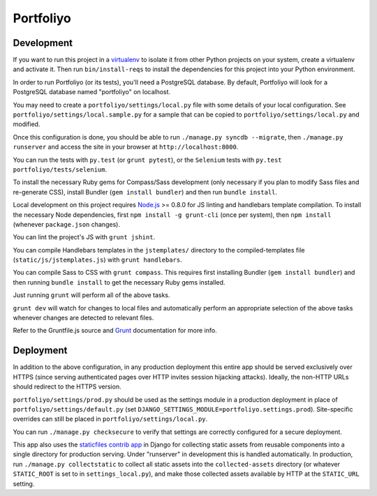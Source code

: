 Portfoliyo
==========

Development
-----------

If you want to run this project in a `virtualenv`_ to isolate it from
other Python projects on your system, create a virtualenv and activate
it.  Then run ``bin/install-reqs`` to install the dependencies for this
project into your Python environment.

In order to run Portfoliyo (or its tests), you'll need a PostgreSQL
database. By default, Portfoliyo will look for a PostgreSQL database named
"portfoliyo" on localhost.

You may need to create a ``portfoliyo/settings/local.py`` file with some
details of your local configuration.  See
``portfoliyo/settings/local.sample.py`` for a sample that can be copied to
``portfoliyo/settings/local.py`` and modified.

Once this configuration is done, you should be able to run ``./manage.py
syncdb --migrate``, then ``./manage.py runserver`` and access the site
in your browser at ``http://localhost:8000``.

You can run the tests with ``py.test`` (or ``grunt pytest``), or the
``Selenium`` tests with ``py.test portfoliyo/tests/selenium``.

.. _virtualenv: http://www.virtualenv.org
.. _Selenium: http://seleniumhq.org

To install the necessary Ruby gems for Compass/Sass development (only
necessary if you plan to modify Sass files and re-generate CSS), install
Bundler (``gem install bundler``) and then run ``bundle install``.

Local development on this project requires `Node.js`_ >= 0.8.0 for JS linting
and handlebars template compilation. To install the necessary Node
dependencies, first ``npm install -g grunt-cli`` (once per system), then ``npm
install`` (whenever ``package.json`` changes).

You can lint the project's JS with ``grunt jshint``.

You can compile Handlebars templates in the ``jstemplates/`` directory to the
compiled-templates file (``static/js/jstemplates.js``) with ``grunt
handlebars``.

You can compile Sass to CSS with ``grunt compass``. This requires first
installing Bundler (``gem install bundler``) and then running ``bundle
install`` to get the necessary Ruby gems installed.

Just running ``grunt`` will perform all of the above tasks.

``grunt dev`` will watch for changes to local files and automatically perform
an appropriate selection of the above tasks whenever changes are detected
to relevant files.

Refer to the Gruntfile.js source and `Grunt`_ documentation for more info.

.. _Node.js: http://nodejs.org
.. _JSHint: http://www.jshint.com
.. _Grunt: http://gruntjs.com/

Deployment
----------

In addition to the above configuration, in any production deployment
this entire app should be served exclusively over HTTPS (since serving
authenticated pages over HTTP invites session hijacking
attacks). Ideally, the non-HTTP URLs should redirect to the HTTPS
version.

``portfoliyo/settings/prod.py`` should be used as the settings module in a
production deployment in place of ``portfoliyo/settings/default.py`` (set
``DJANGO_SETTINGS_MODULE=portfoliyo.settings.prod``). Site-specific overrides
can still be placed in ``portfoliyo/settings/local.py``.

You can run ``./manage.py checksecure`` to verify that settings are correctly
configured for a secure deployment.

This app also uses the `staticfiles contrib app`_ in Django for
collecting static assets from reusable components into a single
directory for production serving.  Under "runserver" in development this
is handled automatically.  In production, run ``./manage.py
collectstatic`` to collect all static assets into the
``collected-assets`` directory (or whatever ``STATIC_ROOT`` is set to in
``settings_local.py``), and make those collected assets available by
HTTP at the ``STATIC_URL`` setting.

.. _staticfiles contrib app: http://docs.djangoproject.com/en/1.4/howto/static-files/
